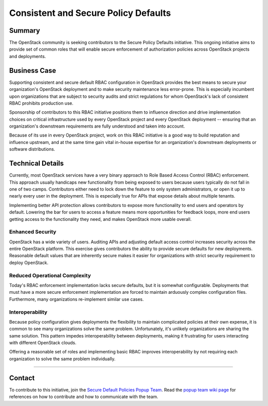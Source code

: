 =====================================
Consistent and Secure Policy Defaults
=====================================

Summary
-------

The OpenStack community is seeking contributors to the Secure Policy Defaults
initiative.  This ongoing initiative aims to provide set of common roles that
will enable secure enforcement of authorization policies across OpenStack
projects and deployments.

Business Case
-------------

Supporting consistent and secure default RBAC configuration in OpenStack
provides the best means to secure your organization's OpenStack deployment and
to make security maintenance less error-prone. This is especially incumbent upon
organizations that are subject to security audits and strict regulations for
whom OpenStack's lack of consistent RBAC prohibits production use.

Sponsorship of contributors to this RBAC initiative positions them to
influence direction and drive implementation choices on critical
infrastructure used by every OpenStack project and every OpenStack
deployment -- ensuring that an organization's downstream requirements
are fully understood and taken into account.

Because of its use in every OpenStack project, work on this RBAC
initiative is a good way to build reputation and influence upstream,
and at the same time gain vital in-house expertise for an
organization's downstream deployments or software distributions.

Technical Details
-----------------

Currently, most OpenStack services have a very binary approach to Role Based
Access Control (RBAC) enforcement. This approach usually handicaps new
functionality from being exposed to users because users typically do not fall
in one of two camps.  Contributors either need to lock down the feature to only
system administrators, or open it up to nearly every user in the deployment.
This is especially true for APIs that expose details about multiple tenants.

Implementing better API protection allows contributors to expose more
functionality to end users and operators by default. Lowering the bar for users
to access a feature means more opportunities for feedback loops, more end users
getting access to the functionality they need, and makes OpenStack more usable
overall.

Enhanced Security
~~~~~~~~~~~~~~~~~

OpenStack has a wide variety of users. Auditing APIs and adjusting default
access control increases security across the entire OpenStack platform. This
exercise gives contributors the ability to provide secure defaults for new
deployments. Reasonable default values that are inherently secure makes it
easier for organizations with strict security requirement to deploy OpenStack.

Reduced Operational Complexity
~~~~~~~~~~~~~~~~~~~~~~~~~~~~~~

Today's RBAC enforcement implementation lacks secure defaults, but it is
somewhat configurable. Deployments that must have a more secure enforcement
implementation are forced to maintain arduously complex configuration files.
Furthermore, many organizations re-implement similar use cases.

Interoperability
~~~~~~~~~~~~~~~~

Because policy configuration gives deployments the flexibility to maintain
complicated policies at their own expense, it is common to see many
organizations solve the same problem. Unfortunately, it's unlikely
organizations are sharing the same solution. This pattern impedes
interoperability between deployments, making it frustrating for users
interacting with different OpenStack clouds.

Offering a reasonable set of roles and implementing basic RBAC improves
interoperability by not requiring each organization to solve the same problem
individually.

-----------------

Contact
-------

To contribute to this initiative, join the `Secure Default Policies Popup
Team`_. Read the `popup team wiki page`_ for references on how to contribute and
how to communicate with the team.

.. _Secure Default Policies Popup Team: https://governance.openstack.org/tc/reference/popup-teams.html#secure-default-policies
.. _popup team wiki page: https://wiki.openstack.org/wiki/Consistent_and_Secure_Default_Policies_Popup_Team

